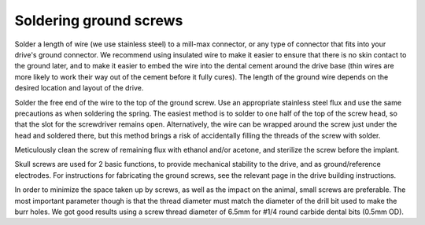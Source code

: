 .. _groundscrew:

*************************************************
Soldering ground screws
*************************************************

Solder a length of wire (we use stainless steel) to a mill-max connector, or any type of connector that fits into your drive's ground connector. We recommend using insulated wire to make it easier to ensure that there is no skin contact to the ground later, and to make it easier to embed the wire into the dental cement around the drive base (thin wires are more likely to work their way out of the cement before it fully cures). The length of the ground wire depends on the desired location and layout of the drive.

Solder the free end of the wire to the top of the ground screw. Use an appropriate stainless steel flux and use the same precautions as when soldering the spring. The easiest method is to solder to one half of the top of the screw head, so that the slot for the screwdriver remains open. Alternatively, the wire can be wrapped around the screw just under the head and soldered there, but this method brings a risk of accidentally filling the threads of the screw with solder.

Meticulously clean the screw of remaining flux with ethanol and/or acetone, and sterilize the screw before the implant.

Skull screws are used for 2 basic functions, to provide mechanical stability to the drive, and as ground/reference electrodes.
For instructions for fabricating the ground screws, see the relevant page in the drive building instructions.

In order to minimize the space taken up by screws, as well as the impact on the animal, small screws are preferable. The most important parameter though is that the thread diameter must match the diameter of the drill bit used to make the burr holes. We got good results using a screw thread diameter of 6.5mm for #1/4 round carbide dental bits (0.5mm OD).
